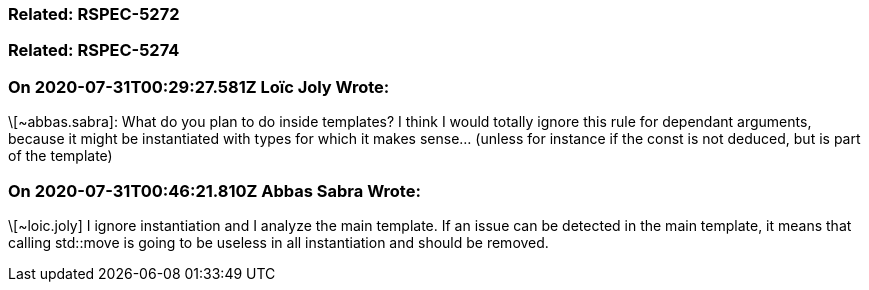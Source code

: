 === Related: RSPEC-5272

=== Related: RSPEC-5274

=== On 2020-07-31T00:29:27.581Z Loïc Joly Wrote:
\[~abbas.sabra]: What do you plan to do inside templates? I think I would totally ignore this rule for dependant arguments, because it might be instantiated with types for which it makes sense... (unless for instance if the const is not deduced, but is part of the template) 



=== On 2020-07-31T00:46:21.810Z Abbas Sabra Wrote:
\[~loic.joly] I ignore instantiation and I analyze the main template. If an issue can be detected in the main template, it means that calling std::move is going to be useless in all instantiation and should be removed.

